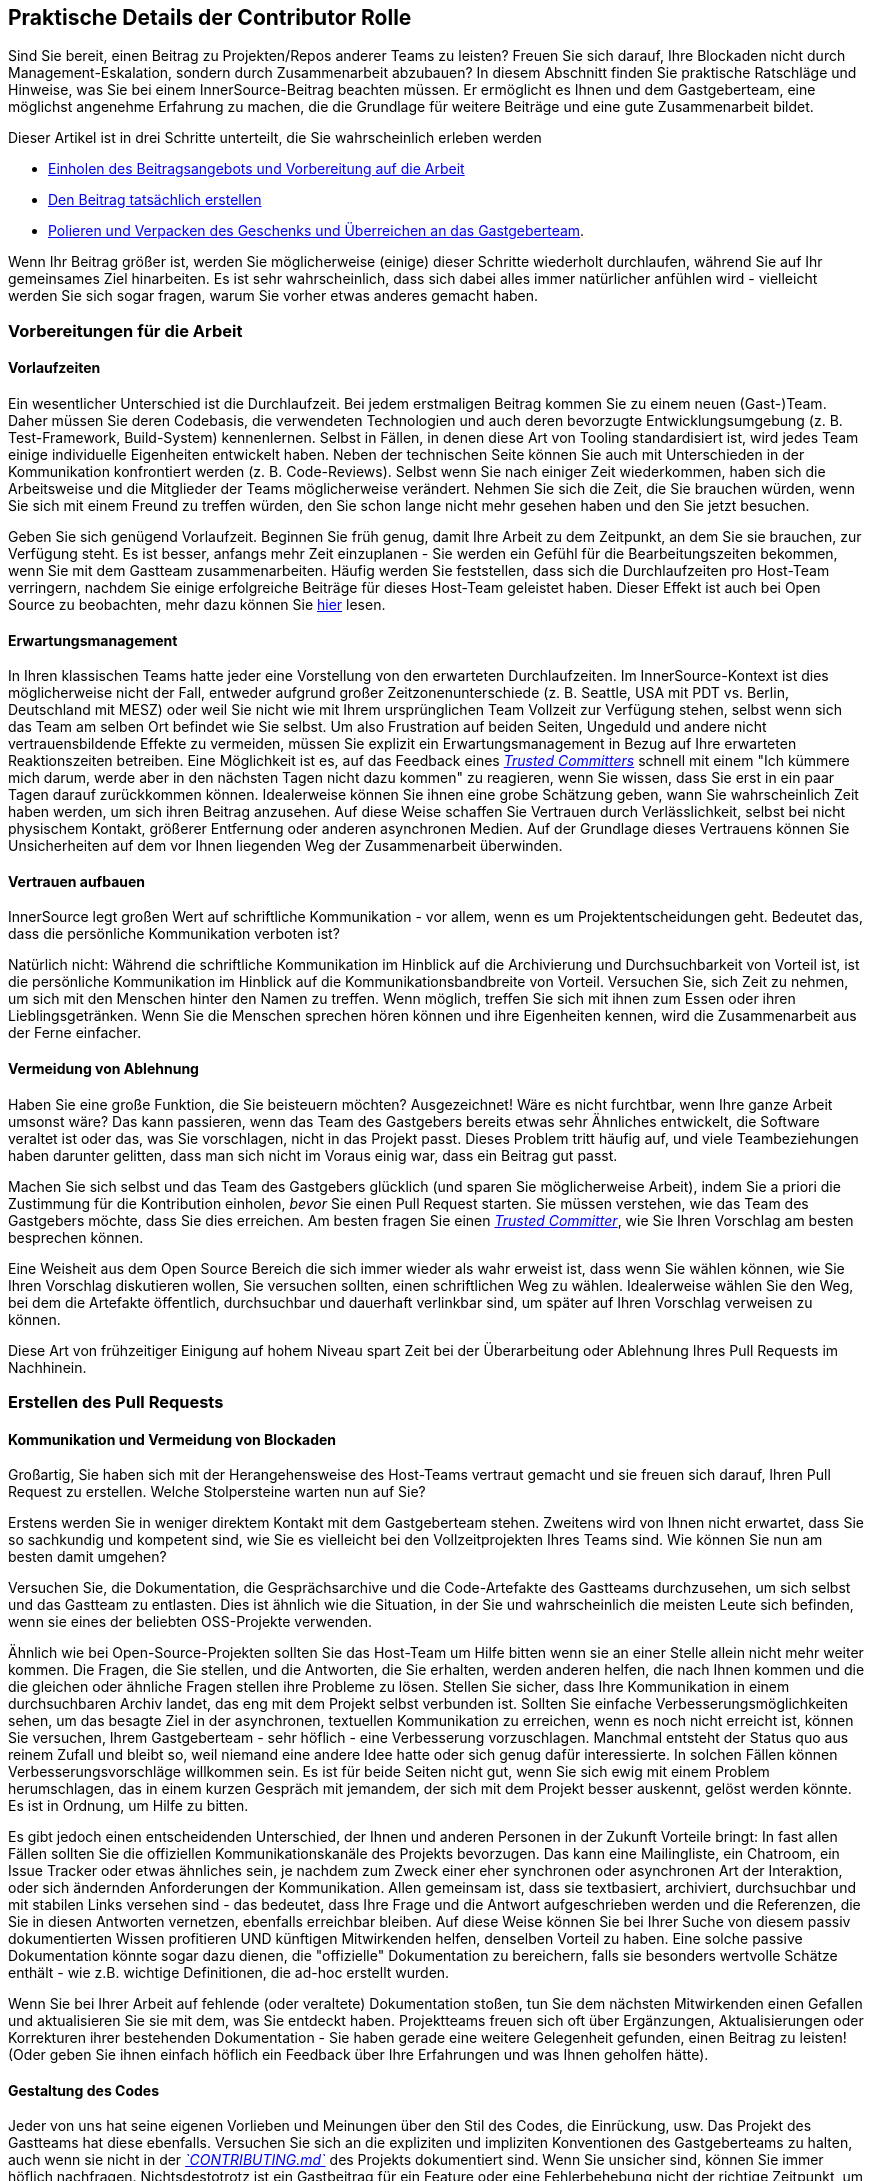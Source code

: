 == Praktische Details der Contributor Rolle

Sind Sie bereit, einen Beitrag zu Projekten/Repos anderer Teams zu leisten?
Freuen Sie sich darauf, Ihre Blockaden nicht durch Management-Eskalation, sondern durch Zusammenarbeit abzubauen?
In diesem Abschnitt finden Sie praktische Ratschläge und Hinweise, was Sie bei einem InnerSource-Beitrag beachten müssen. Er ermöglicht es Ihnen und dem Gastgeberteam, eine möglichst angenehme Erfahrung zu machen, die die Grundlage für weitere Beiträge und eine gute Zusammenarbeit bildet.

Dieser Artikel ist in drei Schritte unterteilt, die Sie wahrscheinlich erleben werden

* <<vorbereitungen-für-die-arbeit,Einholen des Beitragsangebots und Vorbereitung auf die Arbeit>>
* <<erstellen-des-pull-requests,Den Beitrag tatsächlich erstellen>>
* <<einreichen-des-pull-requests,Polieren und Verpacken des Geschenks und Überreichen an das Gastgeberteam>>.

Wenn Ihr Beitrag größer ist, werden Sie möglicherweise (einige) dieser Schritte wiederholt durchlaufen, während Sie auf Ihr gemeinsames Ziel hinarbeiten.
Es ist sehr wahrscheinlich, dass sich dabei alles immer natürlicher anfühlen wird - vielleicht werden Sie sich sogar fragen, warum Sie vorher etwas anderes gemacht haben.

=== Vorbereitungen für die Arbeit

==== Vorlaufzeiten

Ein wesentlicher Unterschied ist die Durchlaufzeit.
Bei jedem erstmaligen Beitrag kommen Sie zu einem neuen (Gast-)Team.
Daher müssen Sie deren Codebasis, die verwendeten Technologien und auch deren bevorzugte Entwicklungsumgebung (z. B. Test-Framework, Build-System) kennenlernen.
Selbst in Fällen, in denen diese Art von Tooling standardisiert ist, wird jedes Team einige individuelle Eigenheiten entwickelt haben.
Neben der technischen Seite können Sie auch mit Unterschieden in der Kommunikation konfrontiert werden (z. B. Code-Reviews).
Selbst wenn Sie nach einiger Zeit wiederkommen, haben sich die Arbeitsweise und die Mitglieder der Teams möglicherweise verändert.
Nehmen Sie sich die Zeit, die Sie brauchen würden, wenn Sie sich mit einem Freund zu treffen würden, den Sie schon lange nicht mehr gesehen haben und den Sie jetzt besuchen.

Geben Sie sich genügend Vorlaufzeit.
Beginnen Sie früh genug, damit Ihre Arbeit zu dem Zeitpunkt, an dem Sie sie brauchen, zur Verfügung steht.
Es ist besser, anfangs mehr Zeit einzuplanen - Sie werden ein Gefühl für die Bearbeitungszeiten bekommen, wenn Sie mit dem Gastteam zusammenarbeiten.
Häufig werden Sie feststellen, dass sich die Durchlaufzeiten pro Host-Team verringern, nachdem Sie einige erfolgreiche Beiträge für dieses Host-Team geleistet haben.
Dieser Effekt ist auch bei Open Source zu beobachten, mehr dazu können Sie <<vertrauensbildung-durch-zusammenarbeit,hier>> lesen.

==== Erwartungsmanagement

In Ihren klassischen Teams hatte jeder eine Vorstellung von den erwarteten Durchlaufzeiten.
Im InnerSource-Kontext ist dies möglicherweise nicht der Fall, entweder aufgrund großer Zeitzonenunterschiede (z. B. Seattle, USA mit PDT vs. Berlin, Deutschland mit MESZ) oder weil Sie nicht wie mit Ihrem ursprünglichen Team Vollzeit zur Verfügung stehen, selbst wenn sich das Team am selben Ort befindet wie Sie selbst.
Um also Frustration auf beiden Seiten, Ungeduld und andere nicht vertrauensbildende Effekte zu vermeiden, müssen Sie explizit ein Erwartungsmanagement in Bezug auf Ihre erwarteten Reaktionszeiten betreiben.
Eine Möglichkeit ist es, auf das Feedback eines https://innersourcecommons.org/de/learn/learning-path/trusted-committer[_Trusted Committers_] schnell mit einem "Ich kümmere mich darum, werde aber in den nächsten Tagen nicht dazu kommen" zu reagieren, wenn Sie wissen, dass Sie erst in ein paar Tagen darauf zurückkommen können.
Idealerweise können Sie ihnen eine grobe Schätzung geben, wann Sie wahrscheinlich Zeit haben werden, um sich ihren Beitrag anzusehen.
Auf diese Weise schaffen Sie Vertrauen durch Verlässlichkeit, selbst bei nicht physischem Kontakt, größerer Entfernung oder anderen asynchronen Medien.
Auf der Grundlage dieses Vertrauens können Sie Unsicherheiten auf dem vor Ihnen liegenden Weg der Zusammenarbeit überwinden.

==== Vertrauen aufbauen

InnerSource legt großen Wert auf schriftliche Kommunikation - vor allem, wenn es um Projektentscheidungen geht.
Bedeutet das, dass die persönliche Kommunikation verboten ist?

Natürlich nicht: Während die schriftliche Kommunikation im Hinblick auf die Archivierung und Durchsuchbarkeit von Vorteil ist, ist die persönliche Kommunikation im Hinblick auf die Kommunikationsbandbreite von Vorteil.
Versuchen Sie, sich Zeit zu nehmen, um sich mit den Menschen hinter den Namen zu treffen. Wenn möglich, treffen Sie sich mit ihnen zum Essen oder ihren Lieblingsgetränken.
Wenn Sie die Menschen sprechen hören können und ihre Eigenheiten kennen, wird die Zusammenarbeit aus der Ferne einfacher.

==== Vermeidung von Ablehnung

Haben Sie eine große Funktion, die Sie beisteuern möchten?
Ausgezeichnet!
Wäre es nicht furchtbar, wenn Ihre ganze Arbeit umsonst wäre?
Das kann passieren, wenn das Team des Gastgebers bereits etwas sehr Ähnliches entwickelt, die Software veraltet ist oder das, was Sie vorschlagen, nicht in das Projekt passt.
Dieses Problem tritt häufig auf, und viele Teambeziehungen haben darunter gelitten, dass man sich nicht im Voraus einig war, dass ein Beitrag gut passt.

Machen Sie sich selbst und das Team des Gastgebers glücklich (und sparen Sie möglicherweise Arbeit), indem Sie a priori die Zustimmung für die Kontribution einholen, _bevor_ Sie einen Pull Request starten. 
Sie müssen verstehen, wie das Team des Gastgebers möchte, dass Sie dies erreichen.
Am besten fragen Sie einen https://innersourcecommons.org/de/learn/learning-path/trusted-committer[_Trusted Committer_], wie Sie Ihren Vorschlag am besten besprechen können.

Eine Weisheit aus dem Open Source Bereich die sich immer wieder als wahr erweist ist, dass wenn Sie wählen können, wie Sie Ihren Vorschlag diskutieren wollen, Sie versuchen sollten, einen schriftlichen Weg zu wählen.
Idealerweise wählen Sie den Weg, bei dem die Artefakte öffentlich, durchsuchbar und dauerhaft verlinkbar sind, um später auf Ihren Vorschlag verweisen zu können. 

Diese Art von frühzeitiger Einigung auf hohem Niveau spart Zeit bei der Überarbeitung oder Ablehnung Ihres Pull Requests im Nachhinein.

=== Erstellen des Pull Requests

==== Kommunikation und Vermeidung von Blockaden

Großartig, Sie haben sich mit der Herangehensweise des Host-Teams vertraut gemacht und sie freuen sich darauf, Ihren Pull Request zu erstellen.
Welche Stolpersteine warten nun auf Sie?

Erstens werden Sie in weniger direktem Kontakt mit dem Gastgeberteam stehen.  Zweitens wird von Ihnen nicht erwartet, dass Sie so sachkundig und kompetent sind, wie Sie es vielleicht bei den Vollzeitprojekten Ihres Teams sind.
Wie können Sie nun am besten damit umgehen?

Versuchen Sie, die Dokumentation, die Gesprächsarchive und die Code-Artefakte des Gastteams durchzusehen, um sich selbst und das Gastteam zu entlasten.
Dies ist ähnlich wie die Situation, in der Sie und wahrscheinlich die meisten Leute sich befinden, wenn sie eines der beliebten OSS-Projekte verwenden.

Ähnlich wie bei Open-Source-Projekten sollten Sie das Host-Team um Hilfe bitten wenn sie an einer Stelle allein nicht mehr weiter kommen.
Die Fragen, die Sie stellen, und die Antworten, die Sie erhalten, werden anderen helfen, die nach Ihnen kommen und die die gleichen oder ähnliche Fragen stellen ihre Probleme zu lösen.
Stellen Sie sicher, dass Ihre Kommunikation in einem durchsuchbaren Archiv landet, das eng mit dem Projekt selbst verbunden ist.
Sollten Sie einfache Verbesserungsmöglichkeiten sehen, um das besagte Ziel in der asynchronen, textuellen Kommunikation zu erreichen, wenn es noch nicht erreicht ist, können Sie versuchen, Ihrem Gastgeberteam - sehr höflich - eine Verbesserung vorzuschlagen.
Manchmal entsteht der Status quo aus reinem Zufall und bleibt so, weil niemand eine andere Idee hatte oder sich genug dafür interessierte.
In solchen Fällen können Verbesserungsvorschläge willkommen sein.
Es ist für beide Seiten nicht gut, wenn Sie sich ewig mit einem Problem herumschlagen, das in einem kurzen Gespräch mit jemandem, der sich mit dem Projekt besser auskennt, gelöst werden könnte.
Es ist in Ordnung, um Hilfe zu bitten.

Es gibt jedoch einen entscheidenden Unterschied, der Ihnen und anderen Personen in der Zukunft Vorteile bringt:
In fast allen Fällen sollten Sie die offiziellen Kommunikationskanäle des Projekts bevorzugen. Das kann eine Mailingliste, ein Chatroom, ein Issue Tracker oder etwas ähnliches sein, je nachdem zum Zweck einer eher synchronen oder asynchronen Art der Interaktion, oder sich ändernden Anforderungen der Kommunikation.
Allen gemeinsam ist, dass sie textbasiert, archiviert, durchsuchbar und mit stabilen Links versehen sind - das bedeutet, dass Ihre Frage und die Antwort aufgeschrieben werden und die Referenzen, die Sie in diesen Antworten vernetzen, ebenfalls erreichbar bleiben.
Auf diese Weise können Sie bei Ihrer Suche von diesem passiv dokumentierten Wissen profitieren UND künftigen Mitwirkenden helfen, denselben Vorteil zu haben.
Eine solche passive Dokumentation könnte sogar dazu dienen, die "offizielle" Dokumentation zu bereichern, falls sie besonders wertvolle Schätze enthält - wie z.B. wichtige Definitionen, die ad-hoc erstellt wurden.

Wenn Sie bei Ihrer Arbeit auf fehlende (oder veraltete) Dokumentation stoßen, tun Sie dem nächsten Mitwirkenden einen Gefallen und aktualisieren Sie sie mit dem, was Sie entdeckt haben.
Projektteams freuen sich oft über Ergänzungen, Aktualisierungen oder Korrekturen ihrer bestehenden Dokumentation - Sie haben gerade eine weitere Gelegenheit gefunden, einen Beitrag zu leisten!
(Oder geben Sie ihnen einfach höflich ein Feedback über Ihre Erfahrungen und was Ihnen geholfen hätte).

==== Gestaltung des Codes

Jeder von uns hat seine eigenen Vorlieben und Meinungen über den Stil des Codes, die Einrückung, usw.
Das Projekt des Gastteams hat diese ebenfalls.
Versuchen Sie sich an die expliziten und impliziten Konventionen des Gastgeberteams zu halten, auch wenn sie nicht in der https://innersourcecommons.org/de/learn/learning-path/trusted-committer/05/[_`CONTRIBUTING.md`_] des Projekts dokumentiert sind.
Wenn Sie unsicher sind, können Sie immer höflich nachfragen. Nichtsdestotrotz ist ein Gastbeitrag für ein Feature oder eine Fehlerbehebung nicht der richtige Zeitpunkt, um eine neue Art der Strukturierung oder Formatierung des Projektcodes einzuführen.

=== Einreichen des Pull Requests

Sie haben alle wesentlichen Arbeiten erledigt, alle Eigenheiten des Problems und des Projekts, zu dem Sie beitragen, herausgefunden, der von Ihnen geplante Zeitpunkt für die Verwendung der neuen Funktion rückt näher, und Sie wollen sicherstellen, dass Ihr Beitrag so schnell und reibungslos wie möglich zusammengeführt wird.

Dies ist, was Sie tun können, um die Überprüfung und Zusammenführung so einfach wie möglich für den https://innersourcecommons.org/de/learn/learning-path/trusted-committer[_Trusted Committer_] und das Host-Team zu machen.
Dies könnte eigentlich ziemlich ähnlich zu dem sein, was Sie vielleicht schon bei Ihrem eigenen Projekt machen, damit Ihre Änderungen akzeptiert werden.
Wenn das der Fall ist - großartig, dann wird das für Sie selbstverständlich sein!

==== Testen und Automatisierung

Hier geht es im Wesentlichen darum, den https://innersourcecommons.org/de/learn/learning-path/trusted-committer[_Trusted Committer_] in die Lage zu versetzen, den Beitrag ohne Ihre Anwesenheit zu validieren und eine einfache Wartbarkeit zu gewährleisten.
Sie haben eine Funktion entwickelt oder die Performance von existierendem Code verbessert. Ihr Code ist aber nicht einfach zu verstehen und auf den ersten Blick unnötig kompliziert.
Wenn Sie dies mit einem Test abgedeckt haben - und idealerweise in einem Kommentar ein paar Worte über die Gründe dafür verloren haben - wird eine zukünftige softwareentwickelnde Person  an den Zweck des Codes erinnert, und der Test (oder die Tests) wird sicherstellen, dass der Wert, den Ihr Code realisiert, auch in den neuen Implementierungen erhalten bleibt.
Um dies zu erreichen, gehen Sie wie folgt vor:

* Fügen Sie Tests für Ihren Code-Beitrag hinzu, so dass die Überprüfung der Funktion Ihres Beitrags durch andere gut funktioniert, auch nach einiger Zeit, wenn Sie in anderen Projekten arbeiten oder vielleicht aufgehört haben, zu diesem Projekt beizutragen.
 ** Oft haben Projekte automatische Überprüfungen gegen Pull Requests, die diese Tests und den Grad der Testabdeckung zur Überprüfung der Qualität nutzen. Versuchen Sie die Kriterien, die diese Tests erzwingen, zu erfüllen.
* Viele Projekte stellen Build- und Validierungsskripte zur Verfügung, mit denen Sie Ihre Änderungen lokal testen können.
 ** Nutzen Sie diese, um sicherzustellen, dass Ihr Beitrag so gut wie möglich funktioniert, bevor Sie einen Pull Request öffnen.
 ** Fehlerhafte Pull-Requests mit leicht zu behebenden Fehlern zu überprüfen ist eine unnötige Last für Trusted Committer. Sie werden Ihren Code nicht korrigieren, sondern Sie darum bitten das zu tun. Dies kann zu mehr Umläufen führen und die Zeit bis zum Mergen des Pull Requests unnötig in die Länge ziehen.
 ** Niemand ist jedoch perfekt. Tun Sie Ihr Bestes, benutzen Sie vorbereitete Validierungsskripte, wenn es welche gibt, und geben Sie Ihr Bestes mit einem Pull Request!
 ** Wenn Ihr Pull Request immer wieder Tests bricht und Sie nicht herausfinden können, warum, nachdem Sie Ihr Bestes gegeben haben: Versuchen Sie, diese Tests im Kommentar des Pull Requests hervorzuheben, zeigen Sie Ihr aktuelles Verständnis des Problems auf und bitten Sie um Hilfe dabei.
* Vergessen Sie nicht Ihr eigenes Projekt, das Ihren Beitrag überhaupt erst ausgelöst hat. Erstellen Sie a modifizierte Konstruktion des gemeinsamen Projekts mit Ihren Änderungen und probieren Sie ihn in Ihrem eigenen Projekt aus, das ihn verwendet.

==== Dokumentation und Überprüfbarkeit

Sie sollten sicherstellen, dass Ihr Pull-Request alle Aktualisierungen der Dokumentation enthält, die für Ihre Änderungen relevant sind.
Sollte sich die Dokumentation an einem anderen Ort befinden, fügen Sie sie dort hinzu und verlinken Sie sie in Ihrem Pull Request.

Um die eigentliche Überprüfung des Codes für den Trusted Committer oder andere Personen, die den Code überprüfen, so einfach wie möglich zu machen, versuchen Sie diese Hinweise zu befolgen:

* Achten Sie darauf, dass Ihr Pull Request nur die relevanten Änderungen für das zu bearbeitende Problem enthält.
* Versuchen Sie, übergroße Commits, Commits mit unklaren Commit-Nachrichten, Unmengen von Dateien oder zusammenhanglose Änderungen (z.B. mehrere Themen berührend) zu vermeiden.
* Beschreiben Sie klar und deutlich, was dieser Pull Request ändert, warum er das tut und auf welche Probleme und Design-Dokumente (falls es welche gab) er sich bezieht.
* Wenn es etwas Ungewöhnliches oder Unerwartetes in dem Pull Request gibt, heben Sie es hervor und geben Sie eine Erklärung. Dies wird es einfacher machen, mögliche blockierende Fragen, die ein Prüfer während der Prüfung haben könnte, zu erörtern und zu beantworten .
 ** Dasselbe gilt für das Szenario, in dem Sie sich über die Implementierung oder Ihren Ansatz unsicher waren - heben Sie es hervor und bitten Sie um eine zweite Meinung.
 ** Seien Sie höflich und erwarten Sie Höflichkeit von dem https://innersourcecommons.org/de/learn/learning-path/trusted-committer[_Trusted Committer's_] Beurteilung.
* Wenn Sie Pull Requests zu umfangreich gestalten, wird es schwieriger, sie zu prüfen, so dass es viel länger dauern wird, bis sie akzeptiert werden.
 ** Wenn Sie ein größeres Feature beisteuern, hilft es oft, es in mehrere Pull Requests aufzuteilen, die nacheinander eingereicht, geprüft und akzeptiert werden.
Sie können sie immer noch mit einem Issue zusammenbinden, auf das Sie sich beziehen.
  *** Einige Tools haben auch eine Draft / WIP Pull Request Funktion, die Sie benutzen können, um unfertige und nicht ausgefeilte Arbeit zu markieren und trotzdem frühes Feedback von den https://innersourcecommons.org/de/learn/learning-path/trusted-committer/02/[_Trusted Committers_] Ihres Host-Teams zu bekommen.
  *** Dies ermöglicht es Ihnen, sicherzustellen, dass Ihre Kontribution vom Gastgeberteam gerne und zeitnah gemerged und in ein Release aufgenommen zu werden.
  *** Die Verantwortung des Gastgeberteams ist es, eine Atmosphäre zu schaffen, in der der Austausch und die Diskussion über nicht ganz ausgefeilte Arbeit möglich und willkommen ist. Wenn man sich nicht sicher fühlen kann, kann man nicht innovativ sein, und die Zusammenarbeit wird sehr schwierig.
  *** Versuchen Sie, ein Gleichgewicht zu finden zwischen der Bitte um eine frühzeitige Überprüfung und der Bereitstellung sinnvoller Änderungen zur Überprüfung.

=== Zusätzliche Artikel

Einige dieser Ressourcen sind möglicherweise hinter Bezahlschranken versteckt.
Manchmal hat Ihr Arbeitgeber ein Abonnement, das den Zugang ermöglicht, ansonsten erlauben öffentliche Universitätsbibliotheken oft auch den Zugang für Gäste.

==== https://doi.org/10.1109/MS.2013.95[Vertrauensbildung durch Zusammenarbeit]
